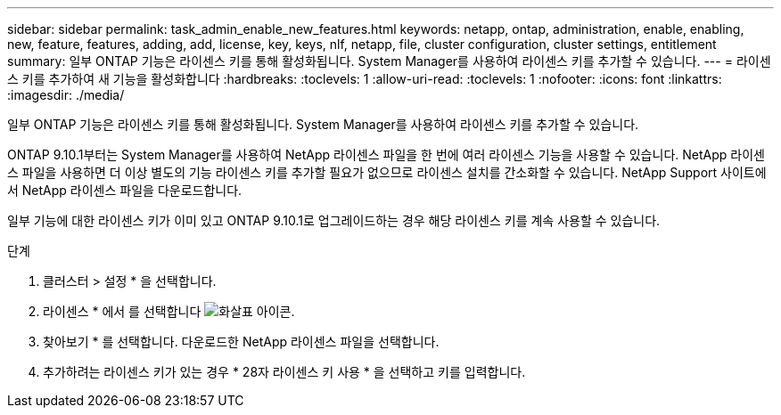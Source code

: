 ---
sidebar: sidebar 
permalink: task_admin_enable_new_features.html 
keywords: netapp, ontap, administration, enable, enabling, new, feature, features, adding, add, license, key, keys, nlf, netapp, file, cluster configuration, cluster settings, entitlement 
summary: 일부 ONTAP 기능은 라이센스 키를 통해 활성화됩니다. System Manager를 사용하여 라이센스 키를 추가할 수 있습니다. 
---
= 라이센스 키를 추가하여 새 기능을 활성화합니다
:hardbreaks:
:toclevels: 1
:allow-uri-read: 
:toclevels: 1
:nofooter: 
:icons: font
:linkattrs: 
:imagesdir: ./media/


[role="lead"]
일부 ONTAP 기능은 라이센스 키를 통해 활성화됩니다. System Manager를 사용하여 라이센스 키를 추가할 수 있습니다.

ONTAP 9.10.1부터는 System Manager를 사용하여 NetApp 라이센스 파일을 한 번에 여러 라이센스 기능을 사용할 수 있습니다. NetApp 라이센스 파일을 사용하면 더 이상 별도의 기능 라이센스 키를 추가할 필요가 없으므로 라이센스 설치를 간소화할 수 있습니다. NetApp Support 사이트에서 NetApp 라이센스 파일을 다운로드합니다.

일부 기능에 대한 라이센스 키가 이미 있고 ONTAP 9.10.1로 업그레이드하는 경우 해당 라이센스 키를 계속 사용할 수 있습니다.

.단계
. 클러스터 > 설정 * 을 선택합니다.
. 라이센스 * 에서 를 선택합니다 image:icon_arrow.gif["화살표 아이콘"].
. 찾아보기 * 를 선택합니다. 다운로드한 NetApp 라이센스 파일을 선택합니다.
. 추가하려는 라이센스 키가 있는 경우 * 28자 라이센스 키 사용 * 을 선택하고 키를 입력합니다.

